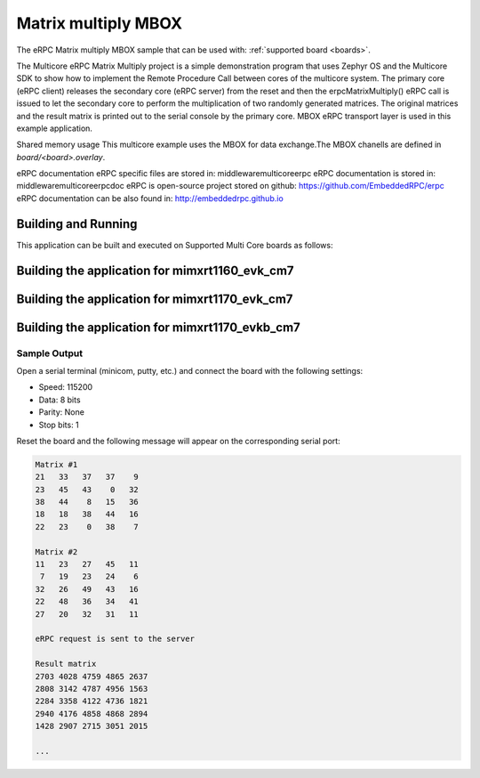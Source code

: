 .. _matrix_multiply_mbox:

Matrix multiply MBOX
###########

The eRPC Matrix multiply MBOX sample that can be used with: :ref:`supported board <boards>`.


The Multicore eRPC Matrix Multiply project is a simple demonstration program that uses Zephyr OS and 
the Multicore SDK to show how to implement the Remote Procedure Call between cores of the multicore
system. The primary core (eRPC client) releases the secondary core (eRPC server) from the reset and
then the erpcMatrixMultiply() eRPC call is issued to let the secondary core to perform the 
multiplication of two randomly generated matrices. The original matrices and the result matrix is 
printed out to the serial console by the primary core. MBOX eRPC transport layer is used in 
this example application.

Shared memory usage
This multicore example uses the MBOX for data exchange.The MBOX chanells are defined in  `board/<board>.overlay`.

eRPC documentation
eRPC specific files are stored in: middleware\multicore\erpc
eRPC documentation is stored in: middleware\multicore\erpc\doc
eRPC is open-source project stored on github: https://github.com/EmbeddedRPC/erpc
eRPC documentation can be also found in: http://embeddedrpc.github.io

Building and Running
********************

This application can be built and executed on Supported Multi Core boards as follows:

Building the application for mimxrt1160_evk_cm7
***********************************************

.. zephyr-app-commands::
   :zephyr-app: samples/matrix_multiply_rpmsglite
   :board: mimxrt1160_evk_cm7
   :goals: debug
   :west-args: --sysbuild

Building the application for mimxrt1170_evk_cm7
***********************************************

.. zephyr-app-commands::
   :zephyr-app: samples/matrix_multiply_rpmsglite
   :board: mimxrt1170_evk_cm7
   :goals: debug
   :west-args: --sysbuild

Building the application for mimxrt1170_evkb_cm7
***********************************************

.. zephyr-app-commands::
   :zephyr-app: samples/matrix_multiply_rpmsglite
   :board: mimxrt1170_evkb_cm7
   :goals: debug
   :west-args: --sysbuild

Sample Output
=============

Open a serial terminal (minicom, putty, etc.) and connect the board with the
following settings:

- Speed: 115200
- Data: 8 bits
- Parity: None
- Stop bits: 1

Reset the board and the following message will appear on the corresponding
serial port:

.. code-block:: console

  Matrix #1
  21   33   37   37    9
  23   45   43    0   32
  38   44    8   15   36
  18   18   38   44   16
  22   23    0   38    7

  Matrix #2
  11   23   27   45   11
   7   19   23   24    6
  32   26   49   43   16
  22   48   36   34   41
  27   20   32   31   11

  eRPC request is sent to the server

  Result matrix
  2703 4028 4759 4865 2637
  2808 3142 4787 4956 1563
  2284 3358 4122 4736 1821
  2940 4176 4858 4868 2894
  1428 2907 2715 3051 2015

  ...